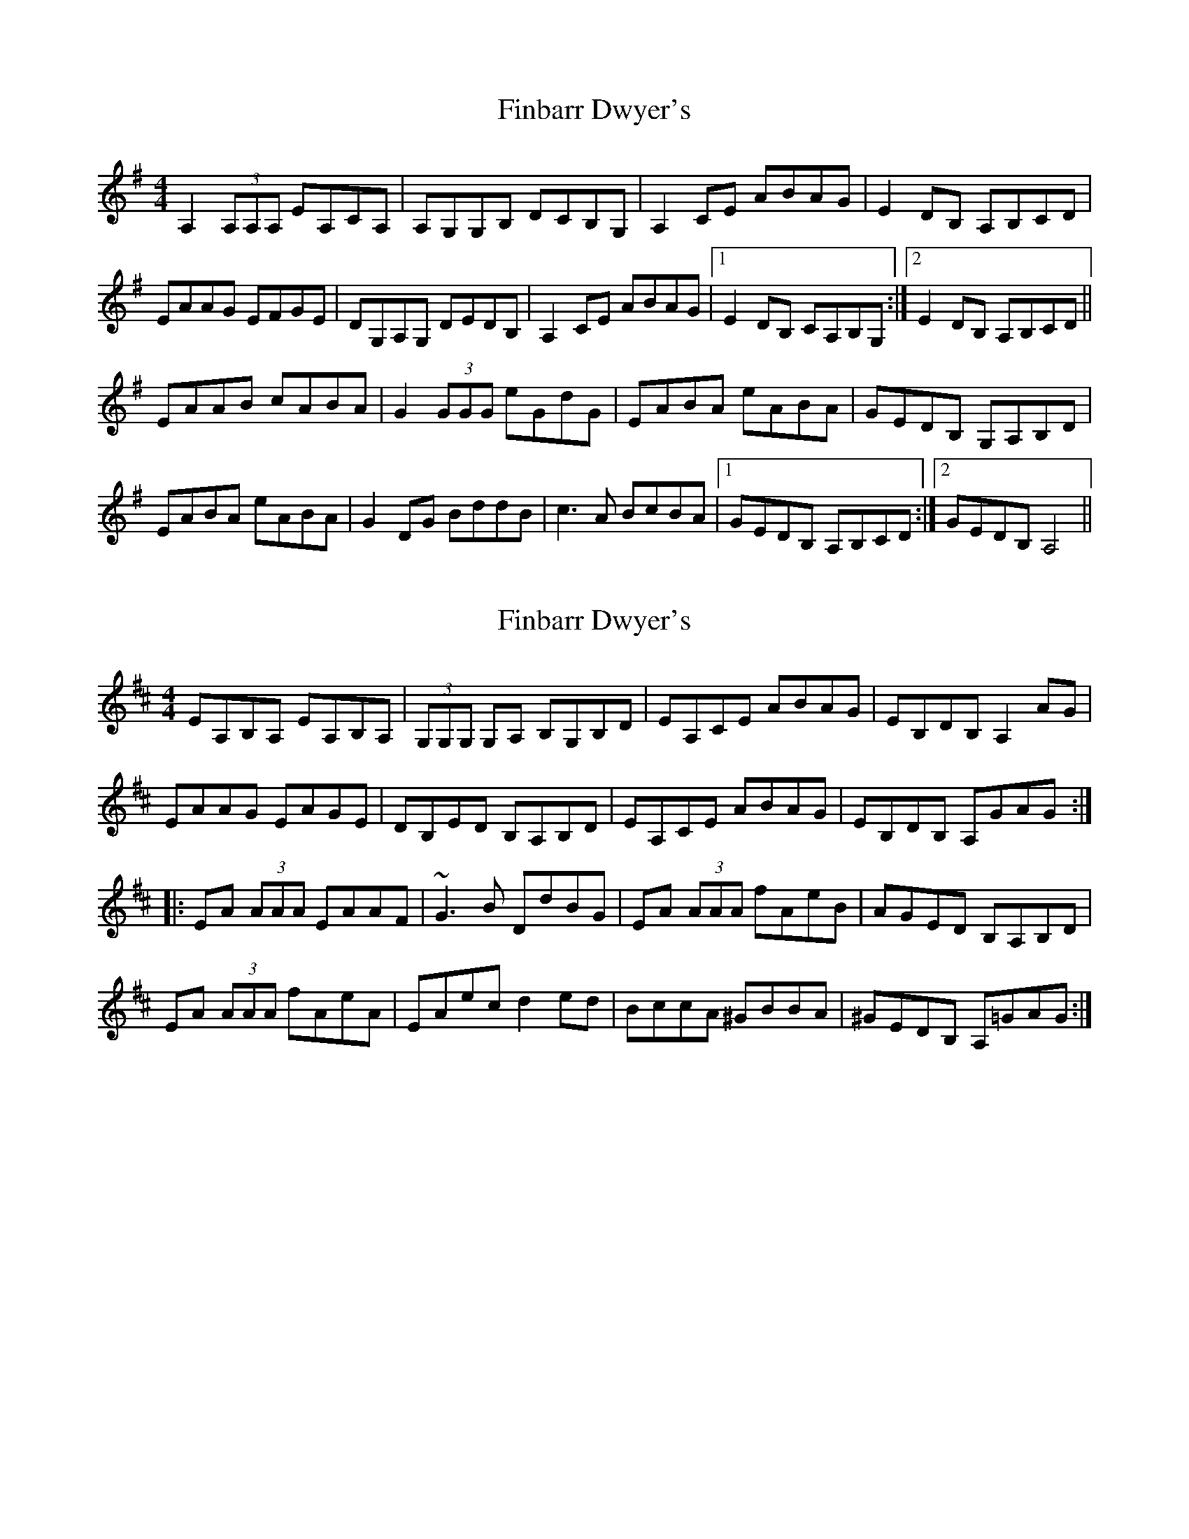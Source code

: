 X: 1
T: Finbarr Dwyer's
Z: Kenny
S: https://thesession.org/tunes/8668#setting8668
R: reel
M: 4/4
L: 1/8
K: Ador
A,2 (3A,A,A, EA,CA, |A,G,G,B, DCB,G, | A,2 CE ABAG | E2 DB, A,B,CD |
EAAG EFGE | DG,A,G, DEDB, | A,2 CE ABAG |1 E2 DB, CA,B,G, :|2 E2 DB, A,B,CD ||
EAAB cABA | G2 (3GGG eGdG | EABA eABA | GEDB, G,A,B,D |
EABA eABA | G2 DG BddB | c3 A BcBA |1 GEDB, A,B,CD :|2 GEDB, A,4 ||
X: 2
T: Finbarr Dwyer's
Z: Dr. Dow
S: https://thesession.org/tunes/8668#setting23131
R: reel
M: 4/4
L: 1/8
K: Amix
EA,B,A, EA,B,A,|(3G,G,G, G,A, B,G,B,D|EA,CE ABAG|EB,DB, A,2AG|
EAAG EAGE|DB,ED B,A,B,D|EA,CE ABAG|EB,DB, A,GAG:|
|:EA (3AAA EAAF|~G3B DdBG|EA (3AAA fAeB|AGED B,A,B,D|
EA (3AAA fAeA|EAec d2ed|BccA ^GBBA|^GEDB, A,=GAG:|
X: 3
T: Finbarr Dwyer's
Z: Dr. Dow
S: https://thesession.org/tunes/8668#setting23132
R: reel
M: 4/4
L: 1/8
K: Amix
EA,CA, EA,CA,|G,3A, B,A, (3B,CD|EA,B,E ABAG|EB,DB, A,2AG|
EAAG EAGE|DB,ED B,A, (3B,CD|EA,B,E ABAG|EB,DB, A,3A:|
|:EA~A2 EAAF|G2DG dGBG|EA~A2 fAeB|AGED B,DA,D|
EA~A2 fAeA|EAec d2ed|~c3A BdcA|^GEDB, A,3A:|
X: 4
T: Finbarr Dwyer's
Z: Ediot
S: https://thesession.org/tunes/8668#setting27015
R: reel
M: 4/4
L: 1/8
K: Ador
(3A,A,A,||A,2 EA, (3CB,A, EF|G3 D B,D D2|CA,CE AGEA|GEDB, B,A,A,G|
|1 EDEF G2 DG|BGGF GDB,D|CA,CE AGEA|GEDB, A,2 (3A,A,A,:||
|2 E3 F G3 D|B,G, (3B,CD GDB,D|CA,CE AGEA|GEDB, A,3 B||
cEAc A3 G|E3 F G3 F|EAAE ABcd|eaed cAed|
cAAG AcEA|cA (3AAA G2 d|eBdB AGEA|GEDB,A,3 B :||
